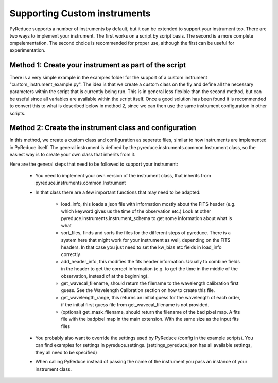 Supporting Custom instruments
=============================


PyReduce supports a number of instruments by default, but it can be extended to support your instrument too.
There are two ways to implement your instrument. The first works on a script by script basis. The second is a more complete ompelementation.
The second choice is recommended for proper use, although the first can be useful for experimentation.


Method 1: Create your instrument as part of the script
------------------------------------------------------

There is a very simple example in the examples folder for the support of a custom instrument "custom_instrument_example.py".
The idea is that we create a custom class on the fly and define all the necessary parameters within the script that is currently being run.
This is in general less flexible than the second method, but can be useful since all variables are available within the script itself.
Once a good solution has been found it is recommended to convert this to what is described below in method 2, since we can then use the same 
instrument configuration in other scripts.


Method 2: Create the instrument class and configuration
-------------------------------------------------------

In this method, we create a custom class and configuration as seperate files, similar to how instruments are implemented in PyReduce itself.
The general instrument is defined by the pyreduce.instruments.common.Instrument class, so the easiest way is to create your own class that inherits from it.

Here are the general steps that need to be followed to support your instrument:

    - You need to implement your own version of the instrument class, that inherits from pyreduce.instruments.common.Instrument
    - In that class there are a few important functions that may need to be adapted:
        
        - load_info, this loads a json file with information mostly about the FITS header (e.g. which keyword gives us the time of the observation etc.) Look at other pyreduce.instruments.instrument_schema to get some information about what is what
        - sort_files, finds and sorts the files for the different steps of pyreduce. There is a system here that might work for your instrument as well, depending on the FITS headers. In that case you just need to set the kw_bias etc fields in load_info correctly
        - add_header_info, this modifies the fits header information. Usually to combine fields in the header to get the correct information (e.g. to get the time in the middle of the observation, instead of at the beginning).
        - get_wavecal_filename, should return the filename to the wavelength calibration first guess. See the Wavelength Calibration section on how to create this file.
        - get_wavelength_range, this returns an initial guess for the wavelength of each order, if the initial first guess file from get_wavecal_filename is not provided.
        - (optional) get_mask_filename, should return the filename of the bad pixel map. A fits file with the badpixel map in the main extension. With the same size as the input fits files
    
    - You probably also want to override the settings used by PyReduce (config in the example scripts). You can find examples for settings in pyreduce.settings. (settings_pyreduce.json has all available settings, they all need to be specified)
    - When calling PyReduce instead of passing the name of the instrument you pass an instance of your instrument class.

